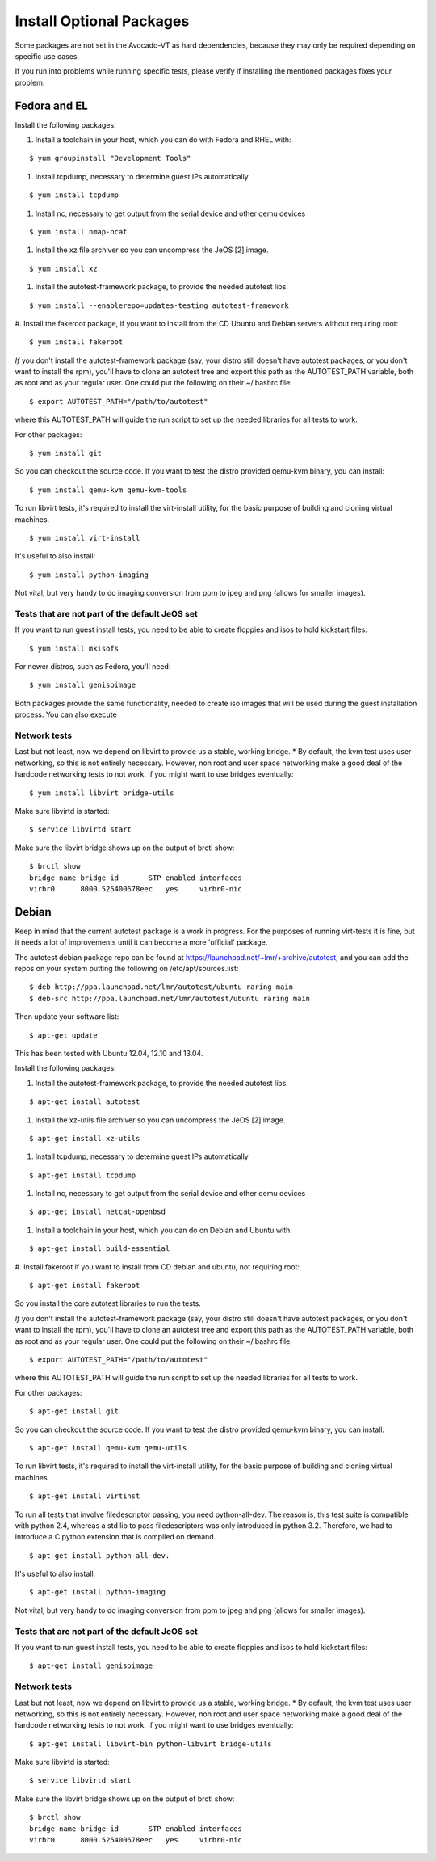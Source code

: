 ===========================
 Install Optional Packages
===========================

Some packages are not set in the Avocado-VT as hard dependencies,
because they may only be required depending on specific use cases.

If you run into problems while running specific tests, please verify
if installing the mentioned packages fixes your problem.

Fedora and EL
=============

Install the following packages:

#. Install a toolchain in your host, which you can do with Fedora and RHEL with:

::

    $ yum groupinstall "Development Tools"

#. Install tcpdump, necessary to determine guest IPs automatically

::

    $ yum install tcpdump

#. Install nc, necessary to get output from the serial device and other
   qemu devices

::

    $ yum install nmap-ncat


#. Install the xz file archiver so you can uncompress the JeOS [2] image.

::

    $ yum install xz

#. Install the autotest-framework package, to provide the needed autotest libs.

::

    $ yum install --enablerepo=updates-testing autotest-framework

#. Install the fakeroot package, if you want to install from the CD Ubuntu and
Debian servers without requiring root:

::

    $ yum install fakeroot


*If* you don't install the autotest-framework package (say, your distro still
doesn't have autotest packages, or you don't want to install the rpm),
you'll have to clone an autotest tree and export this path as the
AUTOTEST_PATH variable, both as root and as your regular user. One could put the
following on their ~/.bashrc file:

::

    $ export AUTOTEST_PATH="/path/to/autotest"

where this AUTOTEST_PATH will guide the run script to set up the needed
libraries for all tests to work.


For other packages:

::

    $ yum install git

So you can checkout the source code. If you want to test the distro provided
qemu-kvm binary, you can install:

::

    $ yum install qemu-kvm qemu-kvm-tools


To run libvirt tests, it's required to install the virt-install utility, for
the basic purpose of building and cloning virtual machines.

::

    $ yum install virt-install


It's useful to also install:

::

    $ yum install python-imaging

Not vital, but very handy to do imaging conversion from ppm to jpeg and
png (allows for smaller images).



Tests that are not part of the default JeOS set
-----------------------------------------------

If you want to run guest install tests, you need to be able to
create floppies and isos to hold kickstart files:

::

    $ yum install mkisofs

For newer distros, such as Fedora, you'll need:

::

    $ yum install genisoimage

Both packages provide the same functionality, needed to create iso
images that will be used during the guest installation process. You can
also execute


Network tests
-------------

Last but not least, now we depend on libvirt to provide us a stable, working bridge.
* By default, the kvm test uses user networking, so this is not entirely
necessary. However, non root and user space networking make a good deal
of the hardcode networking tests to not work. If you might want to use
bridges eventually:

::

    $ yum install libvirt bridge-utils

Make sure libvirtd is started:

::

    $ service libvirtd start

Make sure the libvirt bridge shows up on the output of brctl show:

::

    $ brctl show
    bridge name bridge id       STP enabled interfaces
    virbr0      8000.525400678eec   yes     virbr0-nic

Debian
======

Keep in mind that the current autotest package is a work in progress. For the
purposes of running virt-tests it is fine, but it needs a lot of improvements
until it can become a more 'official' package.

The autotest debian package repo can be found at https://launchpad.net/~lmr/+archive/autotest,
and you can add the repos on your system putting the following on /etc/apt/sources.list:

::

    $ deb http://ppa.launchpad.net/lmr/autotest/ubuntu raring main
    $ deb-src http://ppa.launchpad.net/lmr/autotest/ubuntu raring main

Then update your software list:

::

    $ apt-get update

This has been tested with Ubuntu 12.04, 12.10 and 13.04.

Install the following packages:


#. Install the autotest-framework package, to provide the needed autotest libs.

::

    $ apt-get install autotest


#. Install the xz-utils file archiver so you can uncompress the JeOS [2] image.

::

    $ apt-get install xz-utils


#. Install tcpdump, necessary to determine guest IPs automatically

::

    $ apt-get install tcpdump

#. Install nc, necessary to get output from the serial device and other
   qemu devices

::

    $ apt-get install netcat-openbsd


#. Install a toolchain in your host, which you can do on Debian and Ubuntu with:

::

    $ apt-get install build-essential

#. Install fakeroot if you want to install from CD debian and ubuntu, not
requiring root:

::

    $ apt-get install fakeroot

So you install the core autotest libraries to run the tests.

*If* you don't install the autotest-framework package (say, your distro still
doesn't have autotest packages, or you don't want to install the rpm),
you'll have to clone an autotest tree and export this path as the
AUTOTEST_PATH variable, both as root and as your regular user. One could put the
following on their ~/.bashrc file:

::

    $ export AUTOTEST_PATH="/path/to/autotest"

where this AUTOTEST_PATH will guide the run script to set up the needed
libraries for all tests to work.


For other packages:

::

    $ apt-get install git

So you can checkout the source code. If you want to test the distro provided
qemu-kvm binary, you can install:

::

    $ apt-get install qemu-kvm qemu-utils

To run libvirt tests, it's required to install the virt-install utility, for the basic purpose of building and cloning virtual machines.

::

    $ apt-get install virtinst

To run all tests that involve filedescriptor passing, you need python-all-dev.
The reason is, this test suite is compatible with python 2.4, whereas a
std lib to pass filedescriptors was only introduced in python 3.2. Therefore,
we had to introduce a C python extension that is compiled on demand.

::

    $ apt-get install python-all-dev.


It's useful to also install:

::

    $ apt-get install python-imaging

Not vital, but very handy to do imaging conversion from ppm to jpeg and
png (allows for smaller images).



Tests that are not part of the default JeOS set
-----------------------------------------------

If you want to run guest install tests, you need to be able to
create floppies and isos to hold kickstart files:

::

    $ apt-get install genisoimage


Network tests
-------------

Last but not least, now we depend on libvirt to provide us a stable, working bridge.
* By default, the kvm test uses user networking, so this is not entirely
necessary. However, non root and user space networking make a good deal
of the hardcode networking tests to not work. If you might want to use
bridges eventually:

::

    $ apt-get install libvirt-bin python-libvirt bridge-utils

Make sure libvirtd is started:

::

    $ service libvirtd start

Make sure the libvirt bridge shows up on the output of brctl show:

::

    $ brctl show
    bridge name bridge id       STP enabled interfaces
    virbr0      8000.525400678eec   yes     virbr0-nic
